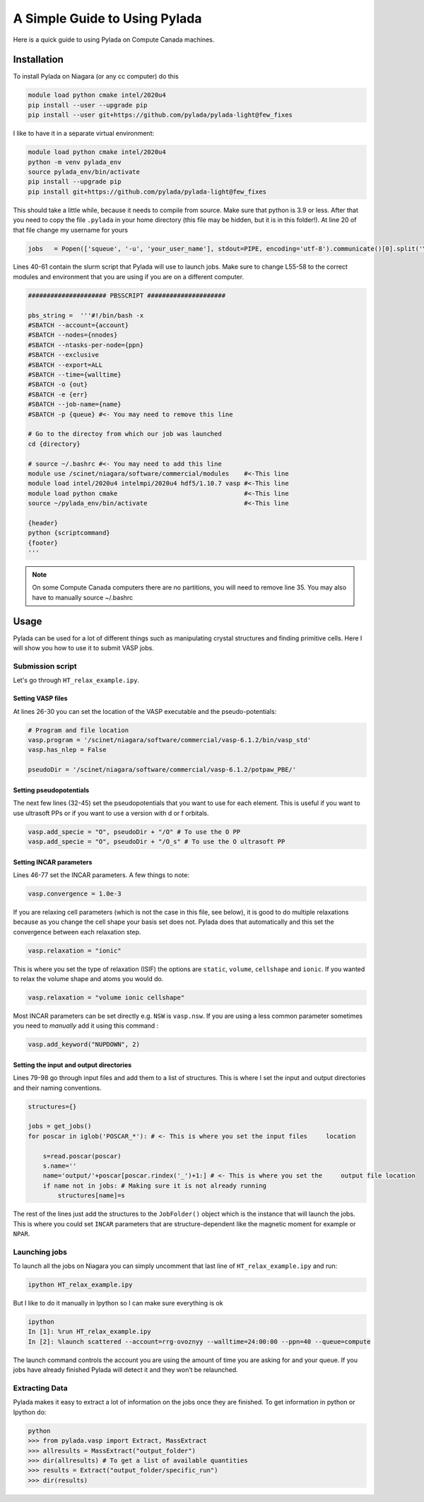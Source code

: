 A Simple Guide to Using Pylada
##############################

Here is a quick guide to using Pylada on Compute Canada machines.

Installation
============

To install Pylada on Niagara (or any cc computer) do this

.. code-block::

   module load python cmake intel/2020u4
   pip install --user --upgrade pip
   pip install --user git+https://github.com/pylada/pylada-light@few_fixes

I like to have it in a separate virtual environment:

.. code-block::

   module load python cmake intel/2020u4
   python -m venv pylada_env
   source pylada_env/bin/activate
   pip install --upgrade pip
   pip install git+https://github.com/pylada/pylada-light@few_fixes

This should take a little while, because it needs to compile from source. Make sure that python is 3.9 or less. After that you need to copy the file ``.pylada`` in your home directory (this file may be hidden, but it is in this folder!). At line 20 of that file change my username for yours

.. code-block:: python

   jobs   = Popen(['squeue', '-u', 'your_user_name'], stdout=PIPE, encoding='utf-8').communicate()[0].split('\n')

Lines 40-61 contain the slurm script that Pylada will use to launch jobs. Make sure to change L55-58 to the correct modules and environment that you are using if you are on a different computer.

.. code-block:: bash
		 
   ##################### PBSSCRIPT #####################
   
   pbs_string =  '''#!/bin/bash -x
   #SBATCH --account={account}
   #SBATCH --nodes={nnodes}
   #SBATCH --ntasks-per-node={ppn}
   #SBATCH --exclusive
   #SBATCH --export=ALL
   #SBATCH --time={walltime}
   #SBATCH -o {out}
   #SBATCH -e {err}
   #SBATCH --job-name={name}
   #SBATCH -p {queue} #<- You may need to remove this line
   
   # Go to the directoy from which our job was launched
   cd {directory}

   # source ~/.bashrc #<- You may need to add this line
   module use /scinet/niagara/software/commercial/modules    #<-This line
   module load intel/2020u4 intelmpi/2020u4 hdf5/1.10.7 vasp #<-This line
   module load python cmake                                  #<-This line
   source ~/pylada_env/bin/activate                          #<-This line
   
   {header}
   python {scriptcommand}
   {footer}
   '''
    
.. note::

   On some Compute Canada computers there are no partitions, you will need to remove line 35. You may also have to manually source ~/.bashrc
    

Usage
=====

Pylada can be used for a lot of different things such as manipulating crystal structures and finding primitive cells. Here I will show you how to use it to submit VASP jobs. 

Submission script
-----------------

Let's go through ``HT_relax_example.ipy``.

Setting VASP files
******************

At lines 26-30 you can set the location of the VASP executable and the pseudo-potentials:

.. code-block:: python

    # Program and file location                                                                                                                                   
    vasp.program = '/scinet/niagara/software/commercial/vasp-6.1.2/bin/vasp_std'
    vasp.has_nlep = False

    pseudoDir = '/scinet/niagara/software/commercial/vasp-6.1.2/potpaw_PBE/'

Setting pseudopotentials
************************

The next few lines (32-45) set the pseudopotentials that you want to use for each element. This is useful if you want to use ultrasoft PPs or if you want to use a version with d or f orbitals. 

.. code-block:: python

    vasp.add_specie = "O", pseudoDir + "/O" # To use the O PP
    vasp.add_specie = "O", pseudoDir + "/O_s" # To use the O ultrasoft PP

Setting INCAR parameters
************************

Lines 46-77 set the INCAR parameters. A few things to note:

.. code-block:: python

    vasp.convergence = 1.0e-3

If you are relaxing cell parameters (which is not the case in this file, see below), it is good to do multiple relaxations because as you change the cell shape your basis set does not. Pylada does that automatically and this set the convergence between each relaxation step.

.. code-block:: python

    vasp.relaxation = "ionic"

This is where you set the type of relaxation (ISIF) the options are ``static``, ``volume``, ``cellshape`` and ``ionic``. If you wanted to relax the volume shape and atoms you would do.

.. code-block:: python

    vasp.relaxation = "volume ionic cellshape"

Most INCAR parameters can be set directly e.g. ``NSW`` is ``vasp.nsw``. If you are using a less common parameter sometimes you need to *manually* add it using this command :

.. code-block:: python

    vasp.add_keyword("NUPDOWN", 2)

Setting the input and output directories
****************************************

Lines 79-98 go through input files and add them to a list of structures. This is where I set the input and output directories and their naming conventions.

.. code-block:: python

    structures={}
    
    jobs = get_jobs()
    for poscar in iglob('POSCAR_*'): # <- This is where you set the input files     location                                                                          
    
        s=read.poscar(poscar)
        s.name=''
        name='output/'+poscar[poscar.rindex('_')+1:] # <- This is where you set the     output file location                                                          
        if name not in jobs: # Making sure it is not already running                                                                                              
            structures[name]=s

The rest of the lines just add the structures to the ``JobFolder()`` object which is the instance that will launch the jobs. This is where you could set ``INCAR`` parameters that are structure-dependent like the magnetic moment for example or ``NPAR``. 

Launching jobs
--------------

To launch all the jobs on Niagara you can simply uncomment that last line of ``HT_relax_example.ipy`` and run:

.. code-block::

    ipython HT_relax_example.ipy

But I like to do it manually in Ipython so I can make sure everything is ok

.. code-block::

    ipython
    In [1]: %run HT_relax_example.ipy
    In [2]: %launch scattered --account=rrg-ovoznyy --walltime=24:00:00 --ppn=40 --queue=compute

The launch command controls the account you are using the amount of time you are asking for and your queue. If you jobs have already finished Pylada will detect it and they won’t be relaunched.

Extracting Data
---------------

Pylada makes it easy to extract a lot of information on the jobs once they are finished. To get information in python or Ipython do:

.. code-block::

    python
    >>> from pylada.vasp import Extract, MassExtract
    >>> allresults = MassExtract("output_folder")
    >>> dir(allresults) # To get a list of available quantities
    >>> results = Extract("output_folder/specific_run")
    >>> dir(results)

